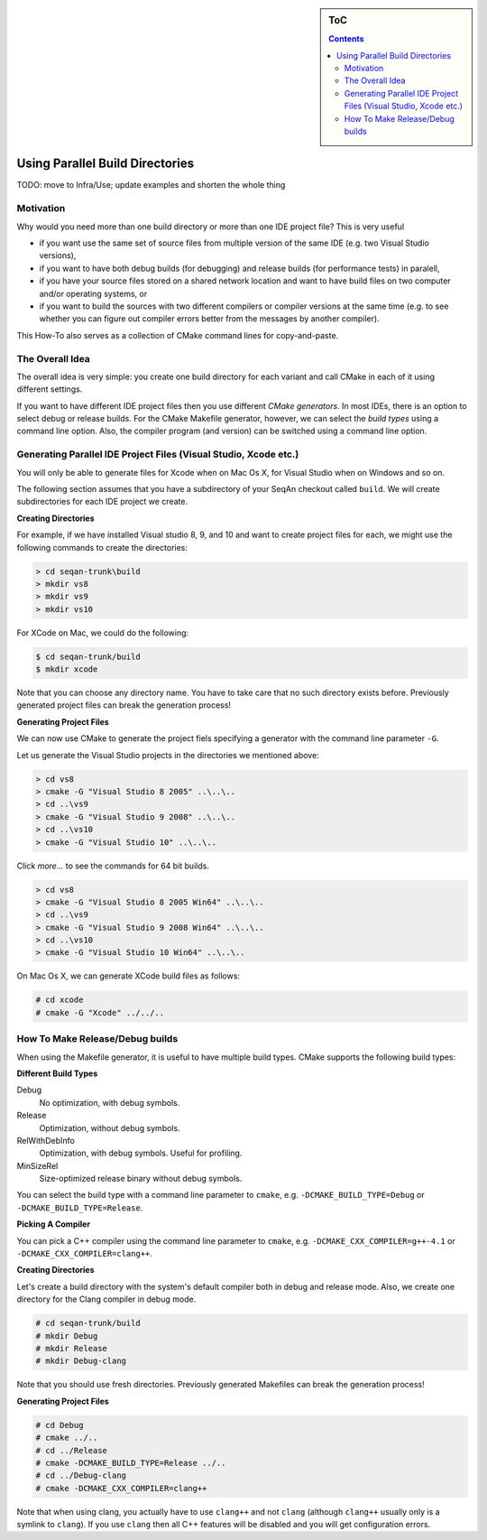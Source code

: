 .. sidebar:: ToC

    .. contents::

.. _how-to-recipes-use-parallel-build-directories:

Using Parallel Build Directories
================================

TODO: move to Infra/Use; update examples and shorten the whole thing

Motivation
----------

Why would you need more than one build directory or more than one IDE project file?
This is very useful

* if you want use the same set of source files from multiple version of the same IDE (e.g. two Visual Studio versions),
* if you want to have both debug builds (for debugging) and release builds (for performance tests) in paralell,
* if you have your source files stored on a shared network location and want to have build files on two computer and/or operating systems, or
* if you want to build the sources with two different compilers or compiler versions at the same time (e.g. to see whether you can figure out compiler errors better from the messages by another compiler).

This How-To also serves as a collection of CMake command lines for copy-and-paste.

The Overall Idea
----------------

The overall idea is very simple: you create one build directory for each variant and call CMake in each of it using different settings.

If you want to have different IDE project files then you use different *CMake generators*.
In most IDEs, there is an option to select debug or release builds.
For the CMake Makefile generator, however, we can select the *build types* using a command line option.
Also, the compiler program (and version) can be switched using a command line option.

Generating Parallel IDE Project Files (Visual Studio, Xcode etc.)
-----------------------------------------------------------------

You will only be able to generate files for Xcode when on Mac Os X, for Visual Studio when on Windows and so on.

The following section assumes that you have a subdirectory of your SeqAn checkout called ``build``.
We will create subdirectories for each IDE project we create.

**Creating Directories**

For example, if we have installed Visual studio 8, 9, and 10 and want to create project files for each, we might use the following commands to create the directories:

.. code-block:: console

    > cd seqan-trunk\build
    > mkdir vs8
    > mkdir vs9
    > mkdir vs10

For XCode on Mac, we could do the following:

.. code-block:: console

    $ cd seqan-trunk/build
    $ mkdir xcode

Note that you can choose any directory name.
You have to take care that no such directory exists before.
Previously generated project files can break the generation process!

**Generating Project Files**

We can now use CMake to generate the project fiels specifying a generator with the command line parameter ``-G``.

Let us generate the Visual Studio projects in the directories we mentioned above:

.. code-block:: console

    > cd vs8
    > cmake -G "Visual Studio 8 2005" ..\..\..
    > cd ..\vs9
    > cmake -G "Visual Studio 9 2008" ..\..\..
    > cd ..\vs10
    > cmake -G "Visual Studio 10" ..\..\..

Click *more...* to see the commands for 64 bit builds.

.. container:: foldable

   .. code-block:: console

      > cd vs8
      > cmake -G "Visual Studio 8 2005 Win64" ..\..\..
      > cd ..\vs9
      > cmake -G "Visual Studio 9 2008 Win64" ..\..\..
      > cd ..\vs10
      > cmake -G "Visual Studio 10 Win64" ..\..\..

On Mac Os X, we can generate XCode build files as follows:

.. code-block:: console

    # cd xcode
    # cmake -G "Xcode" ../../..

How To Make Release/Debug builds
--------------------------------

When using the Makefile generator, it is useful to have multiple build
types. CMake supports the following build types:

**Different Build Types**

Debug
  No optimization, with debug symbols.

Release
 Optimization, without debug symbols.

RelWithDebInfo
  Optimization, with debug symbols.
  Useful for profiling.

MinSizeRel
  Size-optimized release binary without debug symbols.

You can select the build type with a command line parameter to ``cmake``, e.g. ``-DCMAKE_BUILD_TYPE=Debug`` or ``-DCMAKE_BUILD_TYPE=Release``.

**Picking A Compiler**

You can pick a C++ compiler using the command line parameter to ``cmake``, e.g. ``-DCMAKE_CXX_COMPILER=g++-4.1`` or ``-DCMAKE_CXX_COMPILER=clang++``.

**Creating Directories**

Let's create a build directory with the system's default compiler both in debug and release mode.
Also, we create one directory for the Clang compiler in debug mode.

.. code-block:: console

    # cd seqan-trunk/build
    # mkdir Debug
    # mkdir Release
    # mkdir Debug-clang

Note that you should use fresh directories.
Previously generated Makefiles can break the generation process!

**Generating Project Files**

.. code-block:: console

    # cd Debug
    # cmake ../..
    # cd ../Release
    # cmake -DCMAKE_BUILD_TYPE=Release ../..
    # cd ../Debug-clang
    # cmake -DCMAKE_CXX_COMPILER=clang++

Note that when using clang, you actually have to use ``clang++`` and not ``clang`` (although ``clang++`` usually only is a symlink to ``clang``).
If you use ``clang`` then all C++ features will be disabled and you will get configuration errors.
